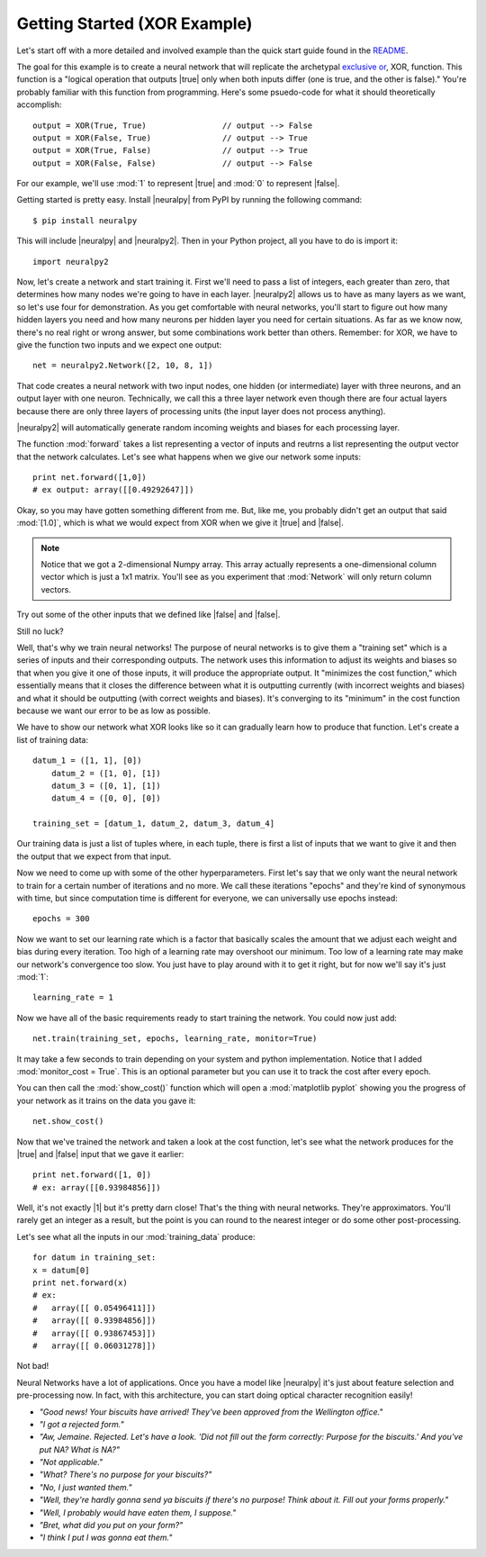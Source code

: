 .. |neuralpy| replace:: :mod:`neuralpy`
.. |true| replace:: :mod:`True`
.. |false| replace:: :mod:`False`
.. |0| replace:: :mod:`0`
.. |1| replace:: :mod:`1`

Getting Started (XOR Example)
-------------------

Let's start off with a more detailed and involved example than the quick start guide found in the `README <https://github.com/jon--lee/neuralpy/blob/master/README.rst>`_.

The goal for this example is to create a neural network that will replicate the archetypal `exclusive or <https://en.wikipedia.org/wiki/Exclusive_or>`_, XOR, function. This function is a "logical operation that outputs |true| only when both inputs differ (one is true, and the other is false)." You're probably familiar with this function from programming. Here's some psuedo-code for what it should theoretically accomplish::
	
	output = XOR(True, True)		// output --> False
	output = XOR(False, True)		// output --> True
	output = XOR(True, False)		// output --> True
	output = XOR(False, False)		// output --> False

For our example, we'll use :mod:`1` to represent |true| and :mod:`0` to represent |false|.

Getting started is pretty easy. Install |neuralpy| from PyPI by running the following command::

	$ pip install neuralpy

This will include |neuralpy| and |neuralpy2|. Then in your Python project, all you have to do is import it::

	import neuralpy2

Now, let's create a network and start training it. First we'll need to pass a list of integers, 
each greater than zero, that determines how many nodes we're going to have in each layer. 
|neuralpy2| allows us to have as many layers as we want, so let's use four for demonstration. 
As you get comfortable with neural networks, you'll start to figure out how many hidden layers you need and 
how many neurons per hidden layer you need for certain situations. As far as we know now, there's no real 
right or wrong answer, but some combinations work better than others. Remember: for XOR, we have to give 
the function two inputs and we expect one output::

	net = neuralpy2.Network([2, 10, 8, 1])

That code creates a neural network with two input nodes, one hidden (or intermediate) layer with three neurons, and an output layer with one neuron.
Technically, we call this a three layer network even though there are four actual layers because there are only three layers of processing units 
(the input layer does not process anything).

|neuralpy2| will automatically generate random incoming weights and biases for each processing layer.

The function :mod:`forward` takes a list representing a vector of inputs and reutrns a list representing the output vector that the network calculates.
Let's see what happens when we give our network some inputs::

	print net.forward([1,0])
	# ex output: array([[0.49292647]])

Okay, so you may have gotten something different from me. But, like me, you probably didn't get an output that said :mod:`[1.0]`, which is what we would expect from XOR when we give it |true| and |false|.

.. note::
    Notice that we got a 2-dimensional Numpy array. This array actually represents a one-dimensional column vector which is just a 1x1 matrix. You'll see as you experiment that :mod:`Network` will only return column vectors.

Try out some of the other inputs that we defined like |false| and |false|.

Still no luck?

Well, that's why we train neural networks! The purpose of neural networks is to give them a "training set"
which is a series of inputs and their corresponding outputs. The network uses this information to adjust its 
weights and biases so that when you give it one of those inputs, it will produce the appropriate output. 
It "minimizes the cost function," which essentially means that it closes the difference between what it 
is outputting currently (with incorrect weights and biases) and what it should be outputting (with correct 
weights and biases). It's converging to its "minimum" in the cost function because we want our error to be as 
low as possible.

We have to show our network what XOR looks like so it can gradually learn how to produce that function. Let's create a list of training data::

    datum_1 = ([1, 1], [0])
	datum_2 = ([1, 0], [1])
	datum_3 = ([0, 1], [1])
	datum_4 = ([0, 0], [0])

    training_set = [datum_1, datum_2, datum_3, datum_4]

Our training data is just a list of tuples where, in each tuple, there is first a list of inputs that we want to give it and then the output that we expect from that input.

Now we need to come up with some of the other hyperparameters. First let's say that we only want the neural network to train for a certain number of iterations and no more. We call these iterations "epochs" and they're kind of synonymous with time, but since computation time is different for everyone, we can universally use epochs instead::

	epochs = 300

Now we want to set our learning rate which is a factor that basically scales the amount that we adjust each weight and bias during every iteration. Too high of a learning rate may overshoot our minimum. Too low of a learning rate may make our network's convergence too slow. You just have to play around with it to get it right, but for now we'll say it's just :mod:`1`::

	learning_rate = 1

Now we have all of the basic requirements ready to start training the network. You could now just add::

	net.train(training_set, epochs, learning_rate, monitor=True)

It may take a few seconds to train depending on your system and python implementation. Notice that I added :mod:`monitor_cost = True`. This is an optional parameter but you can use it to track the cost after every epoch.

You can then call the :mod:`show_cost()` function which will open a :mod:`matplotlib pyplot` showing you the progress of your network as it trains on the data you gave it::

	net.show_cost()

Now that we've trained the network and taken a look at the cost function, let's see what the network produces for the |true| and |false| input that we gave it earlier::

	print net.forward([1, 0])
	# ex: array([[0.93984856]])

Well, it's not exactly |1| but it's pretty darn close! That's the thing with neural networks. They're approximators. You'll rarely get an integer as a result, 
but the point is you can round to the nearest integer or do some other post-processing.

Let's see what all the inputs in our :mod:`training_data` produce::

	for datum in training_set:
        x = datum[0]
        print net.forward(x)
        # ex: 	
        #   array([[ 0.05496411]])
        #   array([[ 0.93984856]])
        #   array([[ 0.93867453]])
        #   array([[ 0.06031278]])

Not bad!

Neural Networks have a lot of applications. Once you have a model like |neuralpy| it's just about feature selection and pre-processing now. In fact, with this architecture, you can start doing optical character recognition easily!


- *"Good news! Your biscuits have arrived! They've been approved from the Wellington office."*
- *"I got a rejected form."*
- *"Aw, Jemaine. Rejected. Let's have a look. 'Did not fill out the form correctly: Purpose for the biscuits.' And you've put NA? What is NA?"*
- *"Not applicable."*
- *"What? There's no purpose for your biscuits?"*
- *"No, I just wanted them."*
- *"Well, they're hardly gonna send ya biscuits if there's no purpose! Think about it. Fill out your forms properly."*
- *"Well, I probably would have eaten them, I suppose."*
- *"Bret, what did you put on your form?"*
- *"I think I put I was gonna eat them."*

